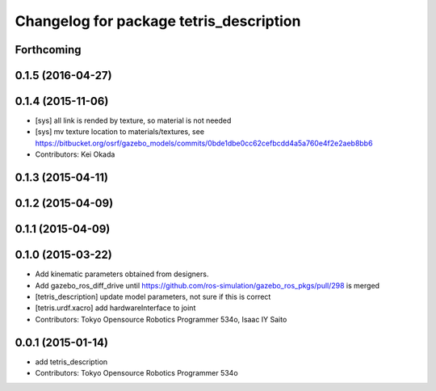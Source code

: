 ^^^^^^^^^^^^^^^^^^^^^^^^^^^^^^^^^^^^^^^^
Changelog for package tetris_description
^^^^^^^^^^^^^^^^^^^^^^^^^^^^^^^^^^^^^^^^

Forthcoming
-----------

0.1.5 (2016-04-27)
------------------

0.1.4 (2015-11-06)
------------------
* [sys] all link is rended by texture, so material is not needed
* [sys] mv texture location to materials/textures, see https://bitbucket.org/osrf/gazebo_models/commits/0bde1dbe0cc62cefbcdd4a5a760e4f2e2aeb8bb6
* Contributors: Kei Okada

0.1.3 (2015-04-11)
------------------

0.1.2 (2015-04-09)
------------------

0.1.1 (2015-04-09)
------------------

0.1.0 (2015-03-22)
------------------
* Add kinematic parameters obtained from designers.
* Add gazebo_ros_diff_drive until https://github.com/ros-simulation/gazebo_ros_pkgs/pull/298 is merged
* [tetris_description] update model parameters, not sure if this is correct
* [tetris.urdf.xacro] add hardwareInterface to joint
* Contributors: Tokyo Opensource Robotics Programmer 534o, Isaac IY Saito

0.0.1 (2015-01-14)
------------------
* add tetris_description
* Contributors: Tokyo Opensource Robotics Programmer 534o
